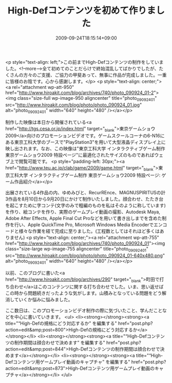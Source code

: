 #+TITLE: High-Defコンテンツを初めて作りました
#+DATE: 2009-09-24T18:15:14+09:00
#+DRAFT: false
#+TAGS: 過去記事インポート

<p style="text-align: left;">この前までHigh-Defコンテンツの制作をしていました。<!--more-->全て初めてのことだらけで終始混乱してばかりでしたが、たくさんの方々のご支援、ご協力の甲斐あって、無事に作品が完成しました。一重に皆様のお陰です。心から感謝します。</p>
<p style="text-align: center;"><a rel="attachment wp-att-950" href="http://www.hiroakit.com/blog/archives/740/photo_090924_01-2"><img class="size-full wp-image-950 aligncenter" title="photo_090924_01" src="http://www.hiroakit.com/blog/photo/photo_090924_01.jpg" alt="photo_090924_01" width="640" height="480" /></a></p>

制作した映像は本日から開催されている<a href="http://tgs.cesa.or.jp/index.html" target="_blank">東京ゲームショウ2009</a>向けのプロモーションビデオです。ゲームスクールコーナの6-N16にある東京工科大学のブースで"PlayStation3"を用いて大型液晶ディスプレイ上に映し出されます。なお、この映像は"東京工科大学 インタラクティブゲーム制作 東京ゲームショウ2009 特設ページ"に最適化されたサイズのものであればウェブ上で閲覧可能です。
<p style="padding-left: 30px;"><a href="http://www.teu.ac.jp/clab/game/2009/game.html" target="_blank">東京工科大学 インタラクティブゲーム制作 東京ゲームショウ2009 特設ページ: ゲーム作品紹介</a></p>

出展されている4作品の内、ゆめみびと、RecurREnce、MAGNUSPIRITUSの計3作品を8月10日から9月20日にかけて制作いたしました。顔合わせ、たたき台を起こすために字コンテ(文字のみで粗編のものを私はそのように称しています)を作り、絵コンテを作り、実際のゲームプレイ動画の撮影、Autodesk Maya, Adobe After Effects, Apple Final Cut Proなどを用いて書き出しまでを含めた制作を行い、Apple QuickTime Pro, Microsoft Windows Media Encoderでエンコードと様々な作業を経て完成に至りました。(工程数としてはそれほど多くはありません)
<p style="text-align: center;"><a rel="attachment wp-att-755" href="http://www.hiroakit.com/blog/archives/740/photo_090924_01"><img class="size-large wp-image-755 aligncenter" title="photo_090924_01" src="http://www.hiroakit.com/blog/photo/photo_090924_01-640x480.png" alt="photo_090924_01" width="640" height="480" /></a></p>

以前、このブログに書いた<a href="http://www.hiroakit.com/blog/archives/290" target="_blank">町田で打ち合わせ</a>はこのコンテンツに関する打ち合わせでした。いま、思い返せばこの時から問題続きだったような気がします。山積みとなっている問題をどう解消していくか悩みに悩みました。

ここ数日は、このプロモーションビデオ制作の際に気づいたこと、学んだことなどを中心に書いていきます。
<ul>
	<li><strong></strong><strong><a title="“High-Defの規格にどう対応するか” を編集する" href="post.php?action=edit&amp;post=800">High-Defの規格にどう対応するか</a></strong></li>
	<li><strong></strong><strong><a title="“High-Defコンテンツの制作期間は顔合わせで決めます” を編集する" href="post.php?action=edit&amp;post=844">High-Defコンテンツの制作期間は顔合わせで決めます</a></strong></li>
	<li><strong></strong><strong><a title="“High-Defコンテンツ用ゲームプレイ動画のキャプチャ” を編集する" href="post.php?action=edit&amp;post=873">High-Defコンテンツ用ゲームプレイ動画のキャプチャ</a></strong></li>
</ul>
